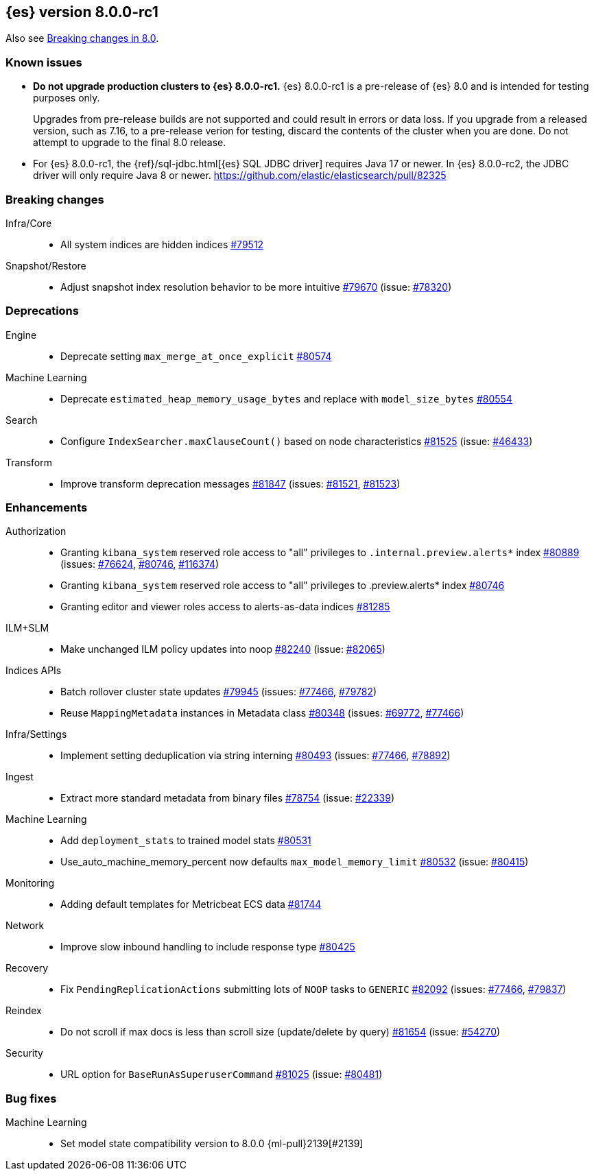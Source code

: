 :es-issue: https://github.com/elastic/elasticsearch/issues/
:es-pull:  https://github.com/elastic/elasticsearch/pull/

[[release-notes-8.0.0-rc1]]
== {es} version 8.0.0-rc1

Also see <<breaking-changes-8.0,Breaking changes in 8.0>>.

[[known-issues-8.0.0-rc1]]
[float]
=== Known issues

* **Do not upgrade production clusters to {es} 8.0.0-rc1.** {es} 8.0.0-rc1 is
a pre-release of {es} 8.0 and is intended for testing purposes only.
+
Upgrades from pre-release builds are not supported and could result in errors or
data loss. If you upgrade from a released version, such as 7.16, to a
pre-release verion for testing, discard the contents of the cluster when you are
done. Do not attempt to upgrade to the final 8.0 release.

* For {es} 8.0.0-rc1, the {ref}/sql-jdbc.html[{es} SQL JDBC driver] requires
Java 17 or newer. In {es} 8.0.0-rc2, the JDBC driver will only require Java 8
or newer. {es-pull}82325

[[breaking-8.0.0-rc1]]
[float]
=== Breaking changes

Infra/Core::
* All system indices are hidden indices {es-pull}79512[#79512]

Snapshot/Restore::
* Adjust snapshot index resolution behavior to be more intuitive {es-pull}79670[#79670] (issue: {es-issue}78320[#78320])

[[deprecation-8.0.0-rc1]]
[float]
=== Deprecations

Engine::
* Deprecate setting `max_merge_at_once_explicit` {es-pull}80574[#80574]

Machine Learning::
* Deprecate `estimated_heap_memory_usage_bytes` and replace with `model_size_bytes` {es-pull}80554[#80554]

Search::
* Configure `IndexSearcher.maxClauseCount()` based on node characteristics {es-pull}81525[#81525] (issue: {es-issue}46433[#46433])

Transform::
* Improve transform deprecation messages {es-pull}81847[#81847] (issues: {es-issue}81521[#81521], {es-issue}81523[#81523])

[[enhancement-8.0.0-rc1]]
[float]
=== Enhancements

Authorization::
* Granting `kibana_system` reserved role access to "all" privileges to `.internal.preview.alerts*` index {es-pull}80889[#80889] (issues: {es-issue}76624[#76624], {es-issue}80746[#80746], {es-issue}116374[#116374])
* Granting `kibana_system` reserved role access to "all" privileges to .preview.alerts* index {es-pull}80746[#80746]
* Granting editor and viewer roles access to alerts-as-data indices {es-pull}81285[#81285]

ILM+SLM::
* Make unchanged ILM policy updates into noop {es-pull}82240[#82240] (issue: {es-issue}82065[#82065])

Indices APIs::
* Batch rollover cluster state updates {es-pull}79945[#79945] (issues: {es-issue}77466[#77466], {es-issue}79782[#79782])
* Reuse `MappingMetadata` instances in Metadata class {es-pull}80348[#80348] (issues: {es-issue}69772[#69772], {es-issue}77466[#77466])

Infra/Settings::
* Implement setting deduplication via string interning {es-pull}80493[#80493] (issues: {es-issue}77466[#77466], {es-issue}78892[#78892])

Ingest::
* Extract more standard metadata from binary files {es-pull}78754[#78754] (issue: {es-issue}22339[#22339])

Machine Learning::
* Add `deployment_stats` to trained model stats {es-pull}80531[#80531]
* Use_auto_machine_memory_percent now defaults `max_model_memory_limit` {es-pull}80532[#80532] (issue: {es-issue}80415[#80415])

Monitoring::
* Adding default templates for Metricbeat ECS data {es-pull}81744[#81744]

Network::
* Improve slow inbound handling to include response type {es-pull}80425[#80425]

Recovery::
* Fix `PendingReplicationActions` submitting lots of `NOOP` tasks to `GENERIC` {es-pull}82092[#82092] (issues: {es-issue}77466[#77466], {es-issue}79837[#79837])

Reindex::
* Do not scroll if max docs is less than scroll size (update/delete by query) {es-pull}81654[#81654] (issue: {es-issue}54270[#54270])

Security::
* URL option for `BaseRunAsSuperuserCommand` {es-pull}81025[#81025] (issue: {es-issue}80481[#80481])

[[bug-8.0.0-rc1]]
[float]
=== Bug fixes

Machine Learning::
* Set model state compatibility version to 8.0.0 {ml-pull}2139[#2139]
